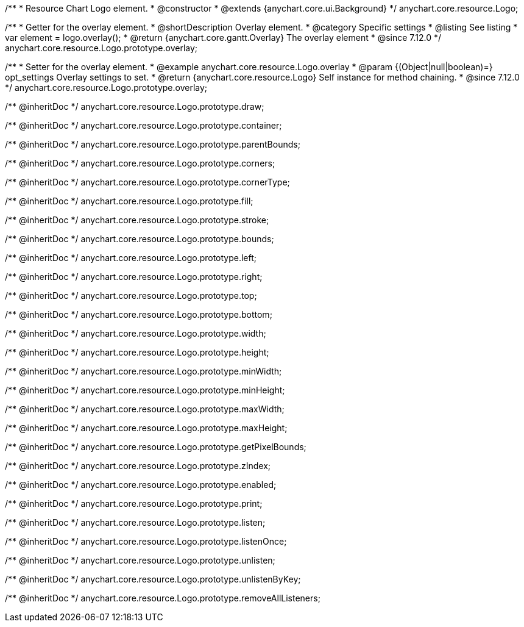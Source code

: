 /**
 * Resource Chart Logo element.
 * @constructor
 * @extends {anychart.core.ui.Background}
 */
anychart.core.resource.Logo;

//----------------------------------------------------------------------------------------------------------------------
//
//  anychart.core.resource.Logo.prototype.overlay
//
//----------------------------------------------------------------------------------------------------------------------

/**
 * Getter for the overlay element.
 * @shortDescription Overlay element.
 * @category Specific settings
 * @listing See listing
 * var element = logo.overlay();
 * @return {anychart.core.gantt.Overlay} The overlay element
 * @since 7.12.0
 */
anychart.core.resource.Logo.prototype.overlay;

/**
 * Setter for the overlay element.
 * @example anychart.core.resource.Logo.overlay
 * @param {(Object|null|boolean)=} opt_settings Overlay settings to set.
 * @return {anychart.core.resource.Logo} Self instance for method chaining.
 * @since 7.12.0
 */
anychart.core.resource.Logo.prototype.overlay;

/** @inheritDoc */
anychart.core.resource.Logo.prototype.draw;

/** @inheritDoc */
anychart.core.resource.Logo.prototype.container;

/** @inheritDoc */
anychart.core.resource.Logo.prototype.parentBounds;

/** @inheritDoc */
anychart.core.resource.Logo.prototype.corners;

/** @inheritDoc */
anychart.core.resource.Logo.prototype.cornerType;

/** @inheritDoc */
anychart.core.resource.Logo.prototype.fill;

/** @inheritDoc */
anychart.core.resource.Logo.prototype.stroke;

/** @inheritDoc */
anychart.core.resource.Logo.prototype.bounds;

/** @inheritDoc */
anychart.core.resource.Logo.prototype.left;

/** @inheritDoc */
anychart.core.resource.Logo.prototype.right;

/** @inheritDoc */
anychart.core.resource.Logo.prototype.top;

/** @inheritDoc */
anychart.core.resource.Logo.prototype.bottom;

/** @inheritDoc */
anychart.core.resource.Logo.prototype.width;

/** @inheritDoc */
anychart.core.resource.Logo.prototype.height;

/** @inheritDoc */
anychart.core.resource.Logo.prototype.minWidth;

/** @inheritDoc */
anychart.core.resource.Logo.prototype.minHeight;

/** @inheritDoc */
anychart.core.resource.Logo.prototype.maxWidth;

/** @inheritDoc */
anychart.core.resource.Logo.prototype.maxHeight;

/** @inheritDoc */
anychart.core.resource.Logo.prototype.getPixelBounds;

/** @inheritDoc */
anychart.core.resource.Logo.prototype.zIndex;

/** @inheritDoc */
anychart.core.resource.Logo.prototype.enabled;

/** @inheritDoc */
anychart.core.resource.Logo.prototype.print;

/** @inheritDoc */
anychart.core.resource.Logo.prototype.listen;

/** @inheritDoc */
anychart.core.resource.Logo.prototype.listenOnce;

/** @inheritDoc */
anychart.core.resource.Logo.prototype.unlisten;

/** @inheritDoc */
anychart.core.resource.Logo.prototype.unlistenByKey;

/** @inheritDoc */
anychart.core.resource.Logo.prototype.removeAllListeners;


